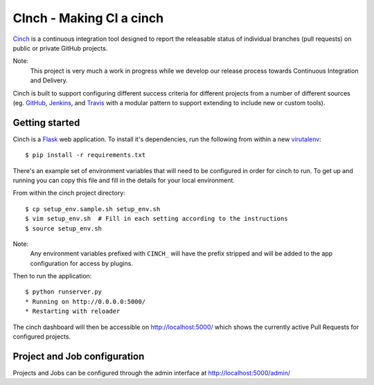 CInch - Making CI a cinch
=========================

`Cinch <https://github.com/onefinestay/cinch>`_ is a continuous
integration tool designed to report the releasable status of
individual branches (pull requests) on public or private GitHub
projects.

Note:
    This project is very much a work in progress while we develop our
    release process towards Continuous Integration and Delivery.

Cinch is built to support configuring different success criteria for
different projects from a number of different sources (eg.
`GitHub <https://github.com/>`_, `Jenkins <http://jenkins-ci.org/>`_,
and `Travis <https://travis-ci.org/>`_ with a modular pattern to
support extending to include new or custom tools).


Getting started
---------------

Cinch is a `Flask <http://flask.pocoo.org/>`_ web application. To
install it's dependencies, run the following from within a new
`virutalenv <https://pypi.python.org/pypi/virtualenv/>`_::

    $ pip install -r requirements.txt

There's an example set of environment variables that will need to be
configured in order for cinch to run. To get up and running you can
copy this file and fill in the details for your local environment.

From within the cinch project directory::

    $ cp setup_env.sample.sh setup_env.sh
    $ vim setup_env.sh  # Fill in each setting according to the instructions
    $ source setup_env.sh

Note:
    Any environment variables prefixed with ``CINCH_`` will have the
    prefix stripped and will be added to the app configuration for
    access by plugins.


Then to run the application::

    $ python runserver.py
    * Running on http://0.0.0.0:5000/
    * Restarting with reloader

The cinch dashboard will then be accessible on `<http://localhost:5000/>`_
which shows the currently active Pull Requests for configured projects.


Project and Job configuration
-----------------------------

Projects and Jobs can be configured through the admin interface at
`<http://localhost:5000/admin/>`_
